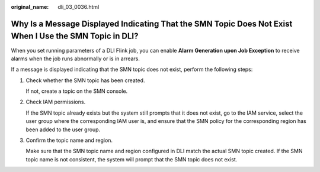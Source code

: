 :original_name: dli_03_0036.html

.. _dli_03_0036:

Why Is a Message Displayed Indicating That the SMN Topic Does Not Exist When I Use the SMN Topic in DLI?
========================================================================================================

When you set running parameters of a DLI Flink job, you can enable **Alarm Generation upon Job Exception** to receive alarms when the job runs abnormally or is in arrears.

If a message is displayed indicating that the SMN topic does not exist, perform the following steps:

#. Check whether the SMN topic has been created.

   If not, create a topic on the SMN console.

#. Check IAM permissions.

   If the SMN topic already exists but the system still prompts that it does not exist, go to the IAM service, select the user group where the corresponding IAM user is, and ensure that the SMN policy for the corresponding region has been added to the user group.

#. Confirm the topic name and region.

   Make sure that the SMN topic name and region configured in DLI match the actual SMN topic created. If the SMN topic name is not consistent, the system will prompt that the SMN topic does not exist.
